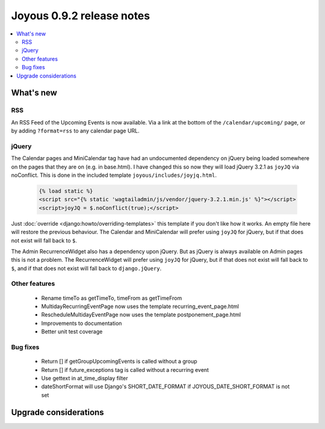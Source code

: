 ==========================
Joyous 0.9.2 release notes
==========================

.. contents::
    :local:
    :depth: 3


What's new
==========

RSS
~~~
An RSS Feed of the Upcoming Events is now available.  Via a link at the bottom
of the ``/calendar/upcoming/`` page, or by adding ``?format=rss`` to any calendar
page URL.

jQuery
~~~~~~
The Calendar pages and MiniCalendar tag have had an undocumented dependency on
jQuery being loaded somewhere on the pages that they are on (e.g. in base.html).
I have changed this so now they will load jQuery 3.2.1 as ``joyJQ`` via noConflict.
This is done in the included template ``joyous/includes/joyjq.html``.

    .. code-block:: html

        {% load static %}
        <script src="{% static 'wagtailadmin/js/vendor/jquery-3.2.1.min.js' %}"></script>
        <script>joyJQ = $.noConflict(true);</script>

Just :doc:`override <django:howto/overriding-templates>`
this template if you don't like how it works.
An empty file here will restore the previous behaviour.  The Calendar and MiniCalendar
will prefer using ``joyJQ`` for jQuery, but if that does not exist will fall back to ``$``.

The Admin RecurrenceWidget also has a dependency upon jQuery.  But as jQuery is always
available on Admin pages this is not a problem.  The RecurrenceWidget
will prefer using ``joyJQ`` for jQuery, but if that does not exist will fall back to ``$``,
and if that does not exist will fall back to ``django.jQuery``.


Other features
~~~~~~~~~~~~~~
 * Rename timeTo as getTimeTo, timeFrom as getTimeFrom
 * MultidayRecurringEventPage now uses the template recurring_event_page.html
 * RescheduleMultidayEventPage now uses the template postponement_page.html
 * Improvements to documentation
 * Better unit test coverage

Bug fixes
~~~~~~~~~
 * Return [] if getGroupUpcomingEvents is called without a group
 * Return [] if future_exceptions tag is called without a recurring event
 * Use gettext in at_time_display filter
 * dateShortFormat will use Django's SHORT_DATE_FORMAT if JOYOUS_DATE_SHORT_FORMAT is not set

Upgrade considerations
======================


